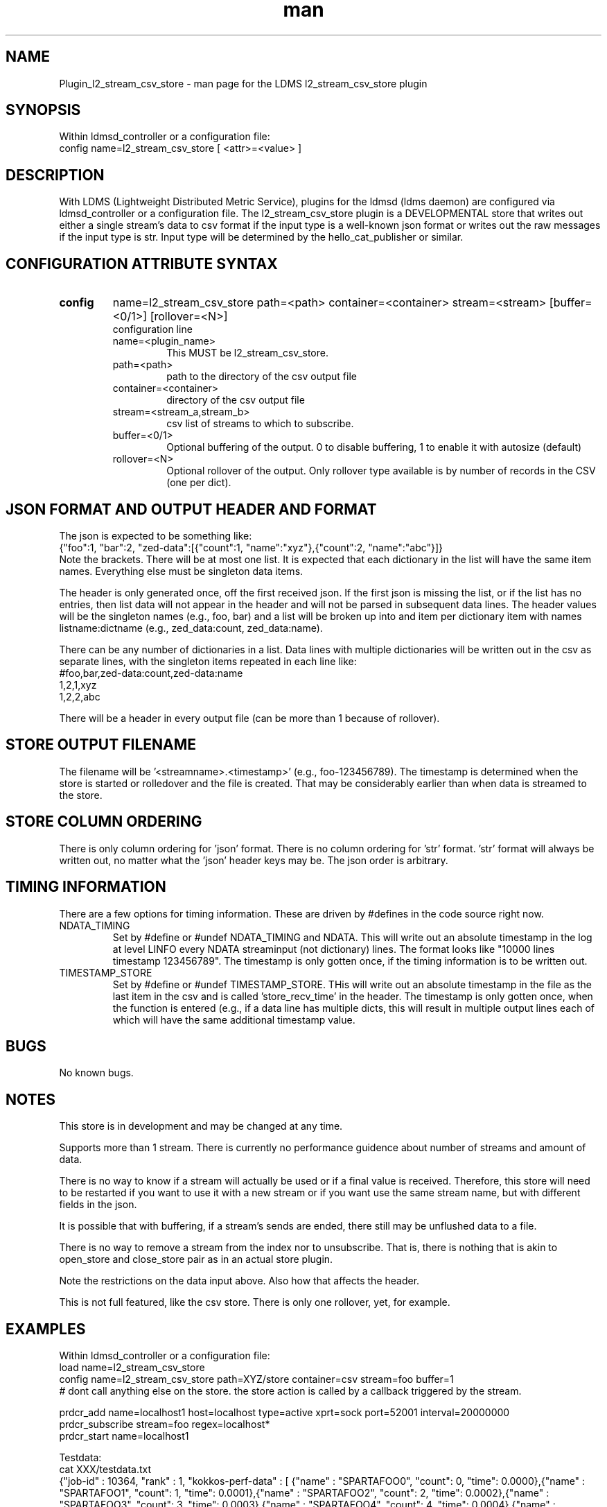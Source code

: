 .\" Manpage for Plugin_l2_stream_csv_store
.\" Contact ovis-help@sandia.gov to correct errors or typos.
.TH man 7 "6 Mar 2021" "v4" "LDMS Plugin l2_stream_csv_store man page"

.SH NAME
Plugin_l2_stream_csv_store - man page for the LDMS l2_stream_csv_store plugin

.SH SYNOPSIS
Within ldmsd_controller or a configuration file:
.br
config name=l2_stream_csv_store [ <attr>=<value> ]

.SH DESCRIPTION
With LDMS (Lightweight Distributed Metric Service), plugins for the ldmsd (ldms daemon) are configured via ldmsd_controller or a configuration file. The l2_stream_csv_store plugin is a DEVELOPMENTAL store that writes out either a single stream's data to csv format if the input type is a well-known json format or writes out the raw messages if the input type is str. Input type will be determined by the hello_cat_publisher or similar.


.SH CONFIGURATION ATTRIBUTE SYNTAX
.TP
.BR config
name=l2_stream_csv_store path=<path> container=<container> stream=<stream> [buffer=<0/1>] [rollover=<N>]
.br
configuration line
.RS
.TP
name=<plugin_name>
.br
This MUST be l2_stream_csv_store.
.TP
path=<path>
.br
path to the directory of the csv output file
.TP
container=<container>
.br
directory of the csv output file
.TP
stream=<stream_a,stream_b>
.br
csv list of streams to which to subscribe.
.TP
buffer=<0/1>
.br
Optional buffering of the output. 0 to disable buffering, 1 to enable it with autosize (default)
.TP
rollover=<N>
.br
Optional rollover of the output. Only rollover type available is by number of records in the CSV (one per dict).
.RE

.SH JSON FORMAT AND OUTPUT HEADER AND FORMAT
.PP
The json is expected to be something like:
.nf
{"foo":1, "bar":2, "zed-data":[{"count":1, "name":"xyz"},{"count":2, "name":"abc"}]}
.fi
Note the brackets. There will be at most one list. It is expected that each dictionary in the list will have the same item names. Everything else must be singleton data items.
.PP
The header is only generated once, off the first received json. If the first json is missing the list, or if the list has no entries, then list data will not appear in the header and will not be parsed in subsequent data lines. The header values will be the singleton names (e.g., foo, bar) and a list will be broken up into and item per dictionary item with names listname:dictname (e.g., zed_data:count, zed_data:name).
.PP
There can be any number of dictionaries in a list. Data lines with multiple dictionaries will be written out in the csv as separate lines, with the singleton items repeated in each line like:
.nf
#foo,bar,zed-data:count,zed-data:name
1,2,1,xyz
1,2,2,abc
.fi
.PP
There will be a header in every output file (can be more than 1 because of rollover).

.SH STORE OUTPUT FILENAME
.PP
The filename will be '<streamname>.<timestamp>' (e.g., foo-123456789). The timestamp is determined when the store is started or rolledover and the file is created. That may be considerably earlier than when data is streamed to the store.


.SH STORE COLUMN ORDERING
.PP
There is only column ordering for 'json' format. There is no column ordering for 'str' format. 'str' format will always be written out, no matter what the 'json' header keys may be. The json order is arbitrary.

.SH TIMING INFORMATION
There are a few options for timing information. These are driven by #defines in the code source right now.
.TP
NDATA_TIMING
.br
Set by #define or #undef NDATA_TIMING and NDATA. This will write out an absolute timestamp in the log at level LINFO  every NDATA streaminput (not dictionary) lines. The format looks like "10000 lines timestamp 123456789". The timestamp is only gotten once, if the timing information is to be written out.
.TP
TIMESTAMP_STORE
.br
Set by #define or #undef TIMESTAMP_STORE. THis will write out an absolute timestamp in the file as the last item in the csv and is called 'store_recv_time' in the header. The timestamp is only gotten once, when the function is entered (e.g., if a data line has multiple dicts, this will result in multiple output lines each of which will have the same additional timestamp value.
.PP


.SH BUGS
No known bugs.

.SH NOTES
.PP
This store is in development and may be changed at any time.
.PP
Supports more than 1 stream. There is currently no performance guidence about number of streams and amount of data.
.PP
There is no way to know if a stream will actually be used or if a final value is received. Therefore, this store will need to be restarted if you want to use it with a new stream or if you want use the same stream name, but with different fields in the json.
.PP
It is possible that with buffering, if a stream's sends are ended, there still may be unflushed data to a file.
.PP
There is no way to remove a stream from the index nor to unsubscribe. That is, there is nothing that is akin to open_store and close_store pair as in an actual store plugin.
.PP
Note the restrictions on the data input above. Also how that affects the header.
.PP
This is not full featured, like the csv store. There is only one rollover, yet, for example.



.SH EXAMPLES
.PP
Within ldmsd_controller or a configuration file:
.nf
load name=l2_stream_csv_store
config name=l2_stream_csv_store path=XYZ/store container=csv stream=foo buffer=1
# dont call anything else on the store. the store action is called by a callback triggered by the stream.

prdcr_add name=localhost1 host=localhost type=active xprt=sock port=52001 interval=20000000
prdcr_subscribe stream=foo regex=localhost*
prdcr_start name=localhost1
.fi

.PP
Testdata:
.nf
cat XXX/testdata.txt
{"job-id" : 10364, "rank" : 1, "kokkos-perf-data" : [ {"name" : "SPARTAFOO0", "count": 0, "time": 0.0000},{"name" : "SPARTAFOO1", "count": 1, "time": 0.0001},{"name" : "SPARTAFOO2", "count": 2, "time": 0.0002},{"name" : "SPARTAFOO3", "count": 3, "time": 0.0003},{"name" : "SPARTAFOO4", "count": 4, "time": 0.0004},{"name" : "SPARTAFOO5", "count": 5, "time": 0.0005},{"name" : "SPARTAFOO6", "count": 6, "time": 0.0006},{"name" : "SPARTAFOO7", "count": 7, "time": 0.0007},{"name" : "SPARTAFOO8", "count": 8, "time": 0.0008},{"name" : "SPARTAFOO9", "count": 9, "time": 0.0009}] }
.fi

.PP
Output:
.nf
cat XYZ/store/csv/foo.1614306320
rank,job-id,kokkos-perf-data:time,kokkos-perf-data:name,kokkos-perf-data:count,store_recv_time
1,10364,0.000000,"SPARTAFOO0",0,1614306329.167736
1,10364,0.000100,"SPARTAFOO1",1,1614306329.167736
1,10364,0.000200,"SPARTAFOO2",2,1614306329.167736
1,10364,0.000300,"SPARTAFOO3",3,1614306329.167736
1,10364,0.000400,"SPARTAFOO4",4,1614306329.167736
1,10364,0.000500,"SPARTAFOO5",5,1614306329.167736
1,10364,0.000600,"SPARTAFOO6",6,1614306329.167736
1,10364,0.000700,"SPARTAFOO7",7,1614306329.167736
1,10364,0.000800,"SPARTAFOO8",8,1614306329.167736
1,10364,0.000900,"SPARTAFOO9",9,1614306329.167736
.fi


.SH SEE ALSO
ldmsd(8), ldms_quickstart(7), ldmsd_controller(8), ldms_sampler_base(7), hello_publisher, hello_sampler, parser.pl (has perlpod), Plugin_hello_cat_publisher(7), Plugin_hello_stream_store(7)
